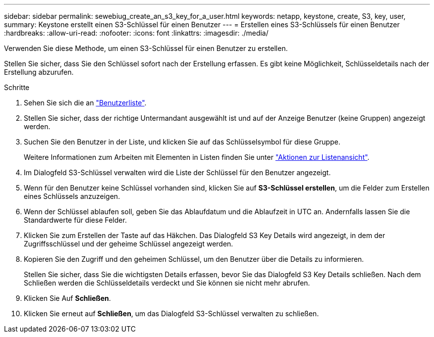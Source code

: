 ---
sidebar: sidebar 
permalink: sewebiug_create_an_s3_key_for_a_user.html 
keywords: netapp, keystone, create, S3, key, user, 
summary: Keystone erstellt einen S3-Schlüssel für einen Benutzer 
---
= Erstellen eines S3-Schlüssels für einen Benutzer
:hardbreaks:
:allow-uri-read: 
:nofooter: 
:icons: font
:linkattrs: 
:imagesdir: ./media/


[role="lead"]
Verwenden Sie diese Methode, um einen S3-Schlüssel für einen Benutzer zu erstellen.

Stellen Sie sicher, dass Sie den Schlüssel sofort nach der Erstellung erfassen. Es gibt keine Möglichkeit, Schlüsseldetails nach der Erstellung abzurufen.

.Schritte
. Sehen Sie sich die an link:sewebiug_view_a_list_of_users.html#view-a-list-of-users["Benutzerliste"].
. Stellen Sie sicher, dass der richtige Untermandant ausgewählt ist und auf der Anzeige Benutzer (keine Gruppen) angezeigt werden.
. Suchen Sie den Benutzer in der Liste, und klicken Sie auf das Schlüsselsymbol für diese Gruppe.
+
Weitere Informationen zum Arbeiten mit Elementen in Listen finden Sie unter link:sewebiug_netapp_service_engine_web_interface_overview.html#list-view["Aktionen zur Listenansicht"].

. Im Dialogfeld S3-Schlüssel verwalten wird die Liste der Schlüssel für den Benutzer angezeigt.
. Wenn für den Benutzer keine Schlüssel vorhanden sind, klicken Sie auf *S3-Schlüssel erstellen*, um die Felder zum Erstellen eines Schlüssels anzuzeigen.
. Wenn der Schlüssel ablaufen soll, geben Sie das Ablaufdatum und die Ablaufzeit in UTC an. Andernfalls lassen Sie die Standardwerte für diese Felder.
. Klicken Sie zum Erstellen der Taste auf das Häkchen. Das Dialogfeld S3 Key Details wird angezeigt, in dem der Zugriffsschlüssel und der geheime Schlüssel angezeigt werden.
. Kopieren Sie den Zugriff und den geheimen Schlüssel, um den Benutzer über die Details zu informieren.
+
Stellen Sie sicher, dass Sie die wichtigsten Details erfassen, bevor Sie das Dialogfeld S3 Key Details schließen. Nach dem Schließen werden die Schlüsseldetails verdeckt und Sie können sie nicht mehr abrufen.

. Klicken Sie Auf *Schließen*.
. Klicken Sie erneut auf *Schließen*, um das Dialogfeld S3-Schlüssel verwalten zu schließen.

